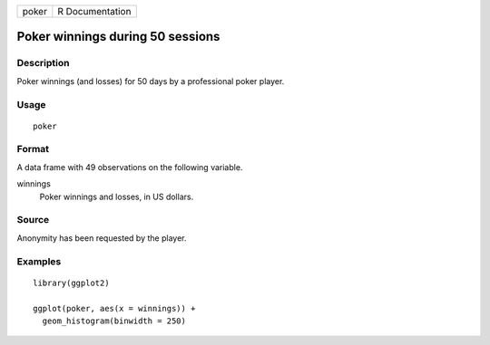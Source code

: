 ===== ===============
poker R Documentation
===== ===============

Poker winnings during 50 sessions
---------------------------------

Description
~~~~~~~~~~~

Poker winnings (and losses) for 50 days by a professional poker player.

Usage
~~~~~

::

   poker

Format
~~~~~~

A data frame with 49 observations on the following variable.

winnings
   Poker winnings and losses, in US dollars.

Source
~~~~~~

Anonymity has been requested by the player.

Examples
~~~~~~~~

::


   library(ggplot2)

   ggplot(poker, aes(x = winnings)) +
     geom_histogram(binwidth = 250)

